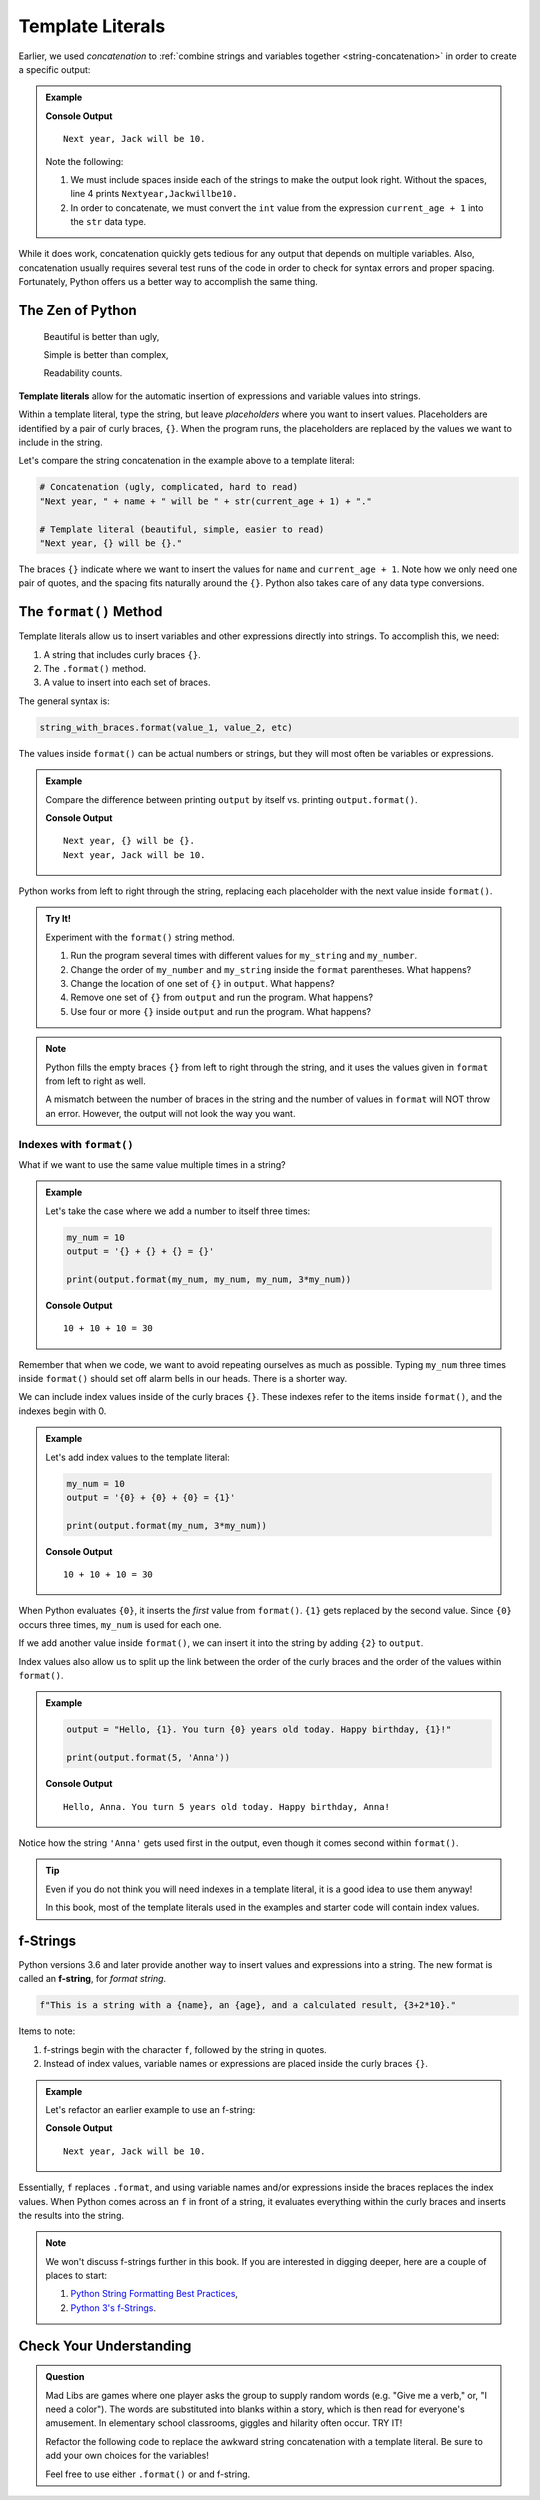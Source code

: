 Template Literals
=================

.. index:: concatenation

Earlier, we used *concatenation* to
:ref:`combine strings and variables together <string-concatenation>` in order
to create a specific output:

.. admonition:: Example

   .. sourcecode:: python
      :linenos:

      name = 'Jack'
      current_age = 9

      print("Next year, " + name + " will be " + str(current_age + 1) + ".")

   **Console Output**

   ::

      Next year, Jack will be 10.

   Note the following:
   
   #. We must include spaces inside each of the strings to make the output
      look right. Without the spaces, line 4 prints ``Nextyear,Jackwillbe10.``
   #. In order to concatenate, we must convert the ``int`` value from the
      expression ``current_age + 1`` into the ``str`` data type.

While it does work, concatenation quickly gets tedious for any output that
depends on multiple variables. Also, concatenation usually requires several
test runs of the code in order to check for syntax errors and proper spacing.
Fortunately, Python offers us a better way to accomplish the same thing.

The Zen of Python
-----------------

   Beautiful is better than ugly,

   Simple is better than complex,

   Readability counts.

.. index:: ! template literal

**Template literals** allow for the automatic insertion of expressions and
variable values into strings.

Within a template literal, type the string, but leave *placeholders* where you
want to insert values. Placeholders are identified by a pair of curly braces,
``{}``. When the program runs, the placeholders are replaced by the values we
want to include in the string.

Let's compare the string concatenation in the example above to a template
literal:

.. sourcecode:: python

   # Concatenation (ugly, complicated, hard to read)
   "Next year, " + name + " will be " + str(current_age + 1) + "."

   # Template literal (beautiful, simple, easier to read)
   "Next year, {} will be {}."

The braces ``{}`` indicate where we want to insert the values for ``name`` and
``current_age + 1``. Note how we only need one pair of quotes, and the spacing
fits naturally around the ``{}``. Python also takes care of any data type
conversions.

.. index:: ! format method

.. _format-string-method:

The ``format()`` Method
-----------------------

Template literals allow us to insert variables and other expressions directly
into strings. To accomplish this, we need:

#. A string that includes curly braces ``{}``.
#. The ``.format()`` method.
#. A value to insert into each set of braces.

The general syntax is:

.. sourcecode:: python

   string_with_braces.format(value_1, value_2, etc)

The values inside ``format()`` can be actual numbers or strings, but they will
most often be variables or expressions.

.. admonition:: Example

   Compare the difference between printing ``output`` by itself vs. printing
   ``output.format()``.

   .. sourcecode:: python
      :linenos:

      name = 'Jack'
      current_age = 9
      output = "Next year, {} will be {}."

      print(output)
      print(output.format(name, current_age + 1))

   **Console Output**

   ::

      Next year, {} will be {}.
      Next year, Jack will be 10.

Python works from left to right through the string, replacing each placeholder
with the next value inside ``format()``.

.. admonition:: Try It!

   Experiment with the ``format()`` string method.

   #. Run the program several times with different values for ``my_string`` and
      ``my_number``.
   #. Change the order of ``my_number`` and ``my_string`` inside the ``format``
      parentheses. What happens?
   #. Change the location of one set of ``{}`` in ``output``. What happens?
   #. Remove one set of ``{}`` from ``output`` and run the program. What
      happens?
   #. Use four or more ``{}`` inside ``output`` and run the program. What
      happens?

   .. raw:: html
   
      <iframe height="550px" width="100%" src="https://repl.it/@launchcode/LCHS-format-Practice?lite=true" scrolling="no" frameborder="yes" allowtransparency="true"></iframe>

.. admonition:: Note

   Python fills the empty braces ``{}`` from left to right through the string,
   and it uses the values given in ``format`` from left to right as well.

   A mismatch between the number of braces in the string and the number of
   values in ``format`` will NOT throw an error. However, the output will not
   look the way you want.

Indexes with ``format()``
^^^^^^^^^^^^^^^^^^^^^^^^^

What if we want to use the same value multiple times in a string?

.. admonition:: Example

   Let's take the case where we add a number to itself three times:

   .. sourcecode:: python

      my_num = 10
      output = '{} + {} + {} = {}'

      print(output.format(my_num, my_num, my_num, 3*my_num))

   **Console Output**

   ::

      10 + 10 + 10 = 30

Remember that when we code, we want to avoid repeating ourselves as much as
possible. Typing ``my_num`` three times inside ``format()`` should set off
alarm bells in our heads. There is a shorter way.

We can include index values inside of the curly braces ``{}``. These indexes
refer to the items inside ``format()``, and the indexes begin with 0.

.. admonition:: Example

   Let's add index values to the template literal:

   .. sourcecode:: python

      my_num = 10
      output = '{0} + {0} + {0} = {1}'

      print(output.format(my_num, 3*my_num))

   **Console Output**

   ::

      10 + 10 + 10 = 30

When Python evaluates ``{0}``, it inserts the *first* value from ``format()``.
``{1}`` gets replaced by the second value. Since ``{0}`` occurs three times,
``my_num`` is used for each one.

If we add another value inside ``format()``, we can insert it into the string
by adding ``{2}`` to ``output``.

Index values also allow us to split up the link between the order of the curly
braces and the order of the values within ``format()``.

.. admonition:: Example

   .. sourcecode:: python

      output = "Hello, {1}. You turn {0} years old today. Happy birthday, {1}!"

      print(output.format(5, 'Anna'))

   **Console Output**

   ::

      Hello, Anna. You turn 5 years old today. Happy birthday, Anna!

Notice how the string ``'Anna'`` gets used first in the output, even though it
comes second within ``format()``.

.. admonition:: Tip

   Even if you do not think you will need indexes in a template literal, it is
   a good idea to use them anyway!

   In this book, most of the template literals used in the examples and starter
   code will contain index values.

f-Strings
---------

.. index:: ! f-string

Python versions 3.6 and later provide another way to insert values and
expressions into a string. The new format is called an **f-string**, for
*format string*.

.. sourcecode:: python

   f"This is a string with a {name}, an {age}, and a calculated result, {3+2*10}."

Items to note:

#. f-strings begin with the character ``f``, followed by the string in quotes.
#. Instead of index values, variable names or expressions are placed inside the
   curly braces ``{}``.

.. admonition:: Example

   Let's refactor an earlier example to use an f-string:

   .. sourcecode:: python
      :linenos:

      name = 'Jack'
      current_age = 9
      output = f"Next year, {name} will be {current_age + 1}."

      print(output)

   **Console Output**

   ::

      Next year, Jack will be 10.

Essentially, ``f`` replaces ``.format``, and using variable names and/or
expressions inside the braces replaces the index values. When Python comes
across an ``f`` in front of a string, it evaluates everything within the curly
braces and inserts the results into the string.

.. admonition:: Note

   We won't discuss f-strings further in this book. If you are interested in
   digging deeper, here are a couple of places to start:

   #. `Python String Formatting Best Practices <https://realpython.com/python-string-formatting/>`__,
   #. `Python 3's f-Strings <https://realpython.com/python-f-strings/>`__.

Check Your Understanding
------------------------

.. admonition:: Question

   Mad Libs are games where one player asks the group to supply random words
   (e.g. "Give me a verb," or, "I need a color"). The words are substituted
   into blanks within a story, which is then read for everyone's amusement. In
   elementary school classrooms, giggles and hilarity often occur. TRY IT!

   Refactor the following code to replace the awkward string concatenation with
   a template literal. Be sure to add your own choices for the variables!

   Feel free to use either ``.format()`` or and f-string.

   .. raw:: html

      <iframe height="700px" width="100%" src="https://repl.it/@launchcode/LCHS-Mad-Lib-Exercise?lite=true" scrolling="no" frameborder="yes" allowtransparency="true"></iframe>
